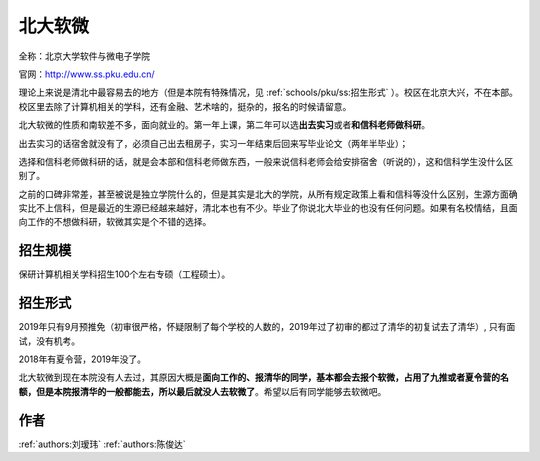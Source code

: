 北大软微
=====================================

全称：北京大学软件与微电子学院

官网：http://www.ss.pku.edu.cn/

理论上来说是清北中最容易去的地方（但是本院有特殊情况，见 :ref:`schools/pku/ss:招生形式` ）。校区在北京大兴，不在本部。校区里去除了计算机相关的学科，还有金融、艺术啥的，挺杂的，报名的时候请留意。

北大软微的性质和南软差不多，面向就业的。第一年上课，第二年可以选\ **出去实习**\ 或者\ **和信科老师做科研**\ 。

出去实习的话宿舍就没有了，必须自己出去租房子，实习一年结束后回来写毕业论文（两年半毕业）；

选择和信科老师做科研的话，就是会本部和信科老师做东西，一般来说信科老师会给安排宿舍（听说的），这和信科学生没什么区别了。

之前的口碑非常差，甚至被说是独立学院什么的，但是其实是北大的学院，从所有规定政策上看和信科等没什么区别，生源方面确实比不上信科，但是最近的生源已经越来越好，清北本也有不少。毕业了你说北大毕业的也没有任何问题。如果有名校情结，且面向工作的不想做科研，软微其实是个不错的选择。

招生规模
--------------------------------------

保研计算机相关学科招生100个左右专硕（工程硕士）。

招生形式
--------------------------------------

2019年只有9月预推免（初审很严格，怀疑限制了每个学校的人数的，2019年过了初审的都过了清华的初复试去了清华）, 只有面试，没有机考。

2018年有夏令营，2019年没了。

北大软微到现在本院没有人去过，其原因大概是\ **面向工作的、报清华的同学，基本都会去报个软微，占用了九推或者夏令营的名额，但是本院报清华的一般都能去，所以最后就没人去软微了**\ 。希望以后有同学能够去软微吧。

作者
--------------------------------------
:ref:`authors:刘瑷玮` :ref:`authors:陈俊达`

